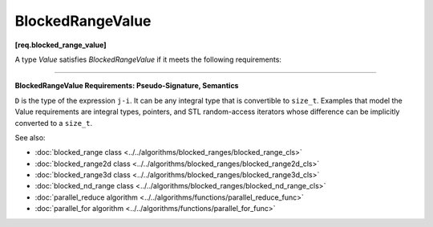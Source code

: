 .. SPDX-FileCopyrightText: 2019-2020 Intel Corporation
..
.. SPDX-License-Identifier: CC-BY-4.0

=================
BlockedRangeValue
=================
**[req.blocked_range_value]**

A type `Value` satisfies `BlockedRangeValue` if it meets the following requirements:

------------------------------------------------------------------------------------------

**BlockedRangeValue Requirements: Pseudo-Signature, Semantics**

.. cpp:function:: Value::Value( const Value& )

    Copy constructor.

.. cpp:function:: Value::~Value()

    Destructor.

.. cpp:function:: void operator=( const Value& )

    Assignment.
    
    .. note::

         The return type ``void`` in the pseudo-signature denotes that
         ``operator=`` is not required to return a value. The actual ``operator=``
         can return a value, which will be ignored by ``blocked_range`` .

.. cpp:function:: bool operator<( const Value& i, const Value& j )

    Value *i* precedes value *j*.

.. cpp:function:: D operator-( const Value& i, const Value& j )

    Number of values in range ``[i,j)``.

.. cpp:function:: Value operator+( const Value& i, D k )

    *k*-th value after *i*.

``D`` is the type of the expression ``j-i``. It can be any integral type that is convertible to ``size_t``.
Examples that model the Value requirements are integral types, pointers, and STL random-access iterators
whose difference can be implicitly converted to a ``size_t``.

See also:

* :doc:`blocked_range class <../../algorithms/blocked_ranges/blocked_range_cls>`
* :doc:`blocked_range2d class <../../algorithms/blocked_ranges/blocked_range2d_cls>`
* :doc:`blocked_range3d class <../../algorithms/blocked_ranges/blocked_range3d_cls>`
* :doc:`blocked_nd_range class <../../algorithms/blocked_ranges/blocked_nd_range_cls>`
* :doc:`parallel_reduce algorithm <../../algorithms/functions/parallel_reduce_func>`
* :doc:`parallel_for algorithm <../../algorithms/functions/parallel_for_func>`
